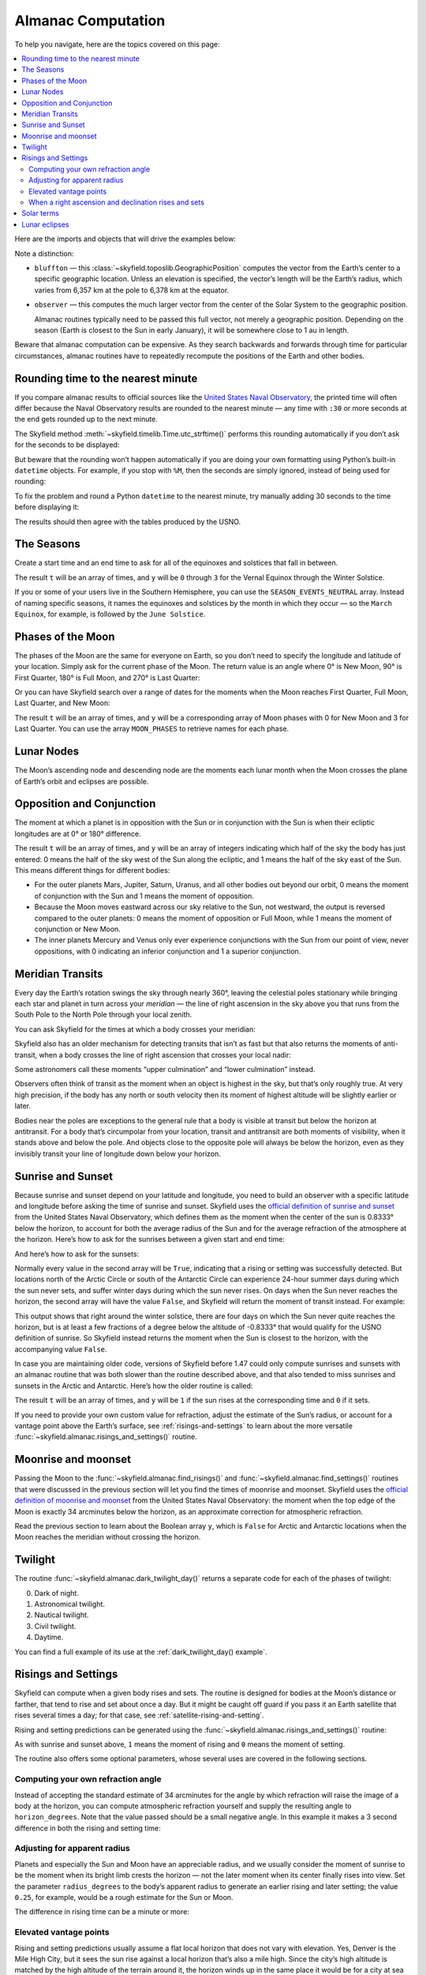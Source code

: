 
=====================
 Almanac Computation
=====================

To help you navigate, here are the topics covered on this page:

.. contents::
   :local:

Here are the imports and objects that will drive the examples below:

.. testcode::

    from skyfield import almanac
    from skyfield.api import N, W, load, wgs84

    ts = load.timescale()
    eph = load('de421.bsp')
    bluffton = wgs84.latlon(40.8939 * N, 83.8917 * W)
    observer = eph['Earth'] + bluffton

Note a distinction:

* ``bluffton`` — this :class:`~skyfield.toposlib.GeographicPosition`
  computes the vector from the Earth’s center
  to a specific geographic location.
  Unless an elevation is specified,
  the vector’s length will be the Earth’s radius,
  which varies from 6,357 km at the pole to 6,378 km at the equator.

* ``observer`` — this computes the much larger vector
  from the center of the Solar System to the geographic position.

  Almanac routines typically need to be passed this full vector,
  not merely a geographic position.
  Depending on the season (Earth is closest to the Sun in early January),
  it will be somewhere close to 1 au in length.

Beware that almanac computation can be expensive.
As they search backwards and forwards through time
for particular circumstances,
almanac routines have to repeatedly recompute
the positions of the Earth and other bodies.

Rounding time to the nearest minute
===================================

If you compare almanac results to official sources like the `United
States Naval Observatory <https://aa.usno.navy.mil/data/index>`_, the
printed time will often differ because the Naval Observatory results are
rounded to the nearest minute — any time with ``:30`` or more seconds at
the end gets rounded up to the next minute.

The Skyfield method :meth:`~skyfield.timelib.Time.utc_strftime()`
performs this rounding automatically if you don’t ask for the seconds to
be displayed:

.. testcode::

    t = ts.utc(2023, 8, 10, 6, 21, 45.9)

    print('Microseconds:', t.utc_strftime('%Y-%m-%d %H:%M:%S.%f'))
    print('Nearest second:', t.utc_strftime('%Y-%m-%d %H:%M:%S'))
    print('Nearest minute:', t.utc_strftime('%Y-%m-%d %H:%M'))

.. testoutput::

    Microseconds: 2023-08-10 06:21:45.900000
    Nearest second: 2023-08-10 06:21:46
    Nearest minute: 2023-08-10 06:22

But beware that the rounding won’t happen automatically if you are doing
your own formatting using Python’s built-in ``datetime`` objects.  For
example, if you stop with ``%M``, then the seconds are simply ignored,
instead of being used for rounding:

.. testcode::

    dt = t.utc_datetime()
    print(dt.strftime('%Y-%m-%d %H:%M'))

.. testoutput::

    2023-08-10 06:21

To fix the problem and round a Python ``datetime`` to the nearest
minute, try manually adding 30 seconds to the time before displaying it:

.. testcode::

    from datetime import timedelta

    def nearest_minute(dt):
        return (dt + timedelta(seconds=30)).replace(second=0, microsecond=0)

    dt = nearest_minute(t.utc_datetime())
    print(dt.strftime('%Y-%m-%d %H:%M'))

.. testoutput::

    2023-08-10 06:22

The results should then agree with the tables produced by the USNO.

The Seasons
===========

Create a start time and an end time to ask for all of the equinoxes and
solstices that fall in between.

.. testcode::

    t0 = ts.utc(2018, 1, 1)
    t1 = ts.utc(2018, 12, 31)
    t, y = almanac.find_discrete(t0, t1, almanac.seasons(eph))

    for yi, ti in zip(y, t):
        print(yi, almanac.SEASON_EVENTS[yi], ti.utc_iso(' '))

.. testoutput::

    0 Vernal Equinox 2018-03-20 16:15:27Z
    1 Summer Solstice 2018-06-21 10:07:18Z
    2 Autumnal Equinox 2018-09-23 01:54:06Z
    3 Winter Solstice 2018-12-21 22:22:44Z

The result ``t`` will be an array of times, and ``y`` will be ``0``
through ``3`` for the Vernal Equinox through the Winter Solstice.

If you or some of your users live in the Southern Hemisphere,
you can use the ``SEASON_EVENTS_NEUTRAL`` array.
Instead of naming specific seasons,
it names the equinoxes and solstices by the month in which they occur —
so the ``March Equinox``, for example, is followed by the ``June Solstice``.

Phases of the Moon
==================

The phases of the Moon are the same for everyone on Earth,
so you don’t need to specify the longitude and latitude of your location.
Simply ask for the current phase of the Moon.
The return value is an angle
where 0° is New Moon, 90° is First Quarter,
180° is Full Moon, and 270° is Last Quarter:

.. testcode::

    t = ts.utc(2020, 11, 19)
    phase = almanac.moon_phase(eph, t)
    print('Moon phase: {:.1f} degrees'.format(phase.degrees))

.. testoutput::

    Moon phase: 51.3 degrees

Or you can have Skyfield search over a range of dates for the moments
when the Moon reaches First Quarter, Full Moon, Last Quarter, and New Moon:

.. testcode::

    t0 = ts.utc(2018, 9, 1)
    t1 = ts.utc(2018, 9, 10)
    t, y = almanac.find_discrete(t0, t1, almanac.moon_phases(eph))

    print(t.utc_iso())
    print(y)
    print([almanac.MOON_PHASES[yi] for yi in y])

.. testoutput::

    ['2018-09-03T02:37:24Z', '2018-09-09T18:01:28Z']
    [3 0]
    ['Last Quarter', 'New Moon']

The result ``t`` will be an array of times, and ``y`` will be a
corresponding array of Moon phases with 0 for New Moon and 3 for Last
Quarter.  You can use the array ``MOON_PHASES`` to retrieve names for
each phase.

.. _lunar-nodes:

Lunar Nodes
===========

The Moon’s ascending node and descending node are the moments each lunar
month when the Moon crosses the plane of Earth’s orbit and eclipses are
possible.

.. testcode::

    t0 = ts.utc(2020, 4, 22)
    t1 = ts.utc(2020, 5, 22)
    t, y = almanac.find_discrete(t0, t1, almanac.moon_nodes(eph))

    print(t.utc_iso())
    print(y)
    print([almanac.MOON_NODES[yi] for yi in y])

.. testoutput::

    ['2020-04-27T17:54:17Z', '2020-05-10T09:01:42Z']
    [1 0]
    ['ascending', 'descending']

.. _oppositions-conjunctions:

Opposition and Conjunction
==========================

The moment at which a planet is in opposition with the Sun or in
conjunction with the Sun is when their ecliptic longitudes are at 0° or
180° difference.

.. testcode::

    t0 = ts.utc(2019, 1, 1)
    t1 = ts.utc(2021, 1, 1)
    f = almanac.oppositions_conjunctions(eph, eph['mars'])
    t, y = almanac.find_discrete(t0, t1, f)

    print(t.utc_iso())
    print(y)

.. testoutput::

    ['2019-09-02T10:42:26Z', '2020-10-13T23:25:55Z']
    [0 1]

The result ``t`` will be an array of times, and ``y`` will be an array
of integers indicating which half of the sky the body has just entered:
0 means the half of the sky west of the Sun along the ecliptic, and 1
means the half of the sky east of the Sun.  This means different things
for different bodies:

* For the outer planets Mars, Jupiter, Saturn, Uranus, and all other
  bodies out beyond our orbit, 0 means the moment of conjunction with
  the Sun and 1 means the moment of opposition.

* Because the Moon moves eastward across our sky relative to the Sun,
  not westward, the output is reversed compared to the outer planets: 0
  means the moment of opposition or Full Moon, while 1 means the moment
  of conjunction or New Moon.

* The inner planets Mercury and Venus only ever experience conjunctions
  with the Sun from our point of view, never oppositions, with 0
  indicating an inferior conjunction and 1 a superior conjunction.

.. _transits:

Meridian Transits
=================

Every day the Earth’s rotation
swings the sky through nearly 360°,
leaving the celestial poles stationary
while bringing each star and planet in turn
across your *meridian* —
the line of right ascension in the sky above you
that runs from the South Pole to the North Pole through your local zenith.

You can ask Skyfield for the times at which a body
crosses your meridian:

.. testcode::

    t0 = ts.utc(2020, 11, 6)
    t1 = ts.utc(2020, 11, 8)
    t = almanac.find_transits(observer, eph['Mars'], t0, t1)

    print(t.utc_strftime('%Y-%m-%d %H:%M'))

.. testoutput::

    ['2020-11-06 03:32', '2020-11-07 03:28']

Skyfield also has an older mechanism for detecting transits
that isn’t as fast but that also returns the moments of anti-transit,
when a body crosses the line of right ascension that crosses your local nadir:

.. testcode::

    t0 = ts.utc(2020, 11, 6)
    t1 = ts.utc(2020, 11, 7)
    f = almanac.meridian_transits(eph, eph['Mars'], bluffton)
    t, y = almanac.find_discrete(t0, t1, f)

    print(t.utc_strftime('%Y-%m-%d %H:%M'))
    print(y)
    print([almanac.MERIDIAN_TRANSITS[yi] for yi in y])

.. testoutput::

    ['2020-11-06 03:32', '2020-11-06 15:30']
    [1 0]
    ['Meridian transit', 'Antimeridian transit']

Some astronomers call these moments
“upper culmination” and “lower culmination” instead.

Observers often think of transit as the moment
when an object is highest in the sky,
but that’s only roughly true.
At very high precision,
if the body has any north or south velocity
then its moment of highest altitude will be slightly earlier or later.

Bodies near the poles are exceptions to the general rule
that a body is visible at transit but below the horizon at antitransit.
For a body that’s circumpolar from your location,
transit and antitransit are both moments of visibility,
when it stands above and below the pole.
And objects close to the opposite pole will always be below the horizon,
even as they invisibly transit your line of longitude
down below your horizon.

Sunrise and Sunset
==================

Because sunrise and sunset depend on your latitude and longitude,
you need to build an observer with a specific latitude and longitude
before asking the time of sunrise and sunset.
Skyfield uses the
`official definition of sunrise and sunset
<https://aa.usno.navy.mil/faq/RST_defs>`_
from the United States Naval Observatory,
which defines them as the moment when the center
of the sun is 0.8333° below the horizon,
to account for both the average radius of the Sun
and for the average refraction of the atmosphere at the horizon.
Here’s how to ask for the sunrises between a given start and end time:

.. testcode::

    observer = eph['Earth'] + bluffton
    sun = eph['Sun']
    t0 = ts.utc(2018, 9, 12, 4)
    t1 = ts.utc(2018, 9, 14, 4)

    t, y = almanac.find_risings(observer, sun, t0, t1)
    print(t.utc_iso(' '))
    print(y)

.. testoutput::

    ['2018-09-12 11:13:13Z', '2018-09-13 11:14:12Z']
    [ True  True]

And here’s how to ask for the sunsets:

.. testcode::

    t, y = almanac.find_settings(observer, sun, t0, t1)
    print(t.utc_iso(' '))
    print(y)

.. testoutput::

    ['2018-09-12 23:49:38Z', '2018-09-13 23:47:56Z']
    [ True  True]

Normally every value in the second array will be ``True``,
indicating that a rising or setting was successfully detected.
But locations north of the Arctic Circle or south of the Antarctic Circle
can experience 24-hour summer days during which the sun never sets,
and suffer winter days during which the sun never rises.
On days when the Sun never reaches the horizon,
the second array will have the value ``False``,
and Skyfield will return the moment of transit instead.
For example:

.. testcode::

    harra_sweden = wgs84.latlon(+67.4066, +20.0997)
    harra_observer = eph['Earth'] + harra_sweden
    sun = eph['Sun']

    t0 = ts.utc(2022, 12, 18)
    t1 = ts.utc(2022, 12, 26)
    t, y = almanac.find_risings(harra_observer, sun, t0, t1)

    alt, az, dist = harra_observer.at(t).observe(sun).apparent().altaz()

    for ti, yi, alti in zip(t.utc_iso(' '), y, alt.degrees):
        print('{} {:5} {:.4f}'.format(ti, str(yi), alti))

.. testoutput::

    2022-12-18 10:22:54Z True  -0.8333
    2022-12-19 10:29:21Z True  -0.8333
    2022-12-20 10:37:06Z False -0.8387
    2022-12-21 10:37:36Z False -0.8464
    2022-12-22 10:38:06Z False -0.8461
    2022-12-23 10:38:36Z False -0.8380
    2022-12-24 10:31:29Z True  -0.8333
    2022-12-25 10:26:08Z True  -0.8333

This output shows that right around the winter solstice,
there are four days on which the Sun never quite reaches the horizon,
but is at least a few fractions of a degree below the altitude of -0.8333°
that would qualify for the USNO definition of sunrise.
So Skyfield instead returns the moment when the Sun is closest to the horizon,
with the accompanying value ``False``.

In case you are maintaining older code,
versions of Skyfield before 1.47 could only compute sunrises and sunsets
with an almanac routine
that was both slower than the routine described above,
and that also tended to miss sunrises and sunsets in the Arctic and Antarctic.
Here’s how the older routine is called:

.. testcode::

    t0 = ts.utc(2018, 9, 12, 4)
    t1 = ts.utc(2018, 9, 13, 4)
    t, y = almanac.find_discrete(t0, t1, almanac.sunrise_sunset(eph, bluffton))

    print(t.utc_iso())
    print(y)

.. testoutput::

    ['2018-09-12T11:13:13Z', '2018-09-12T23:49:38Z']
    [1 0]

The result ``t`` will be an array of times, and ``y`` will be ``1`` if
the sun rises at the corresponding time and ``0`` if it sets.

If you need to provide your own custom value for refraction, adjust the
estimate of the Sun’s radius, or account for a vantage point above the
Earth’s surface, see :ref:`risings-and-settings` to learn about the more
versatile :func:`~skyfield.almanac.risings_and_settings()` routine.

Moonrise and moonset
====================

Passing the Moon to the
:func:`~skyfield.almanac.find_risings()`
and
:func:`~skyfield.almanac.find_settings()`
routines that were discussed in the previous section
will let you find the times of moonrise and moonset.
Skyfield uses the
`official definition of moonrise and moonset
<https://aa.usno.navy.mil/faq/RST_defs>`_
from the United States Naval Observatory:
the moment when the top edge of the Moon
is exactly 34 arcminutes below the horizon,
as an approximate correction for atmospheric refraction.

.. testcode::

    moon = eph['Moon']
    t0 = ts.utc(2023, 12, 27)
    t1 = ts.utc(2023, 12, 29)

    t, y = almanac.find_risings(observer, moon, t0, t1)
    print('Moonrises (UTC):', t.utc_iso(' '))

    t, y = almanac.find_settings(observer, moon, t0, t1)
    print('Moonsets (UTC):', t.utc_iso(' '))

.. testoutput::

    Moonrises (UTC): ['2023-12-27 22:40:11Z', '2023-12-28 23:43:48Z']
    Moonsets (UTC): ['2023-12-27 13:54:47Z', '2023-12-28 14:39:33Z']

Read the previous section to learn about the Boolean array ``y``,
which is ``False`` for Arctic and Antarctic locations
when the Moon reaches the meridian without crossing the horizon.

Twilight
========

The routine :func:`~skyfield.almanac.dark_twilight_day()`
returns a separate code for each of the phases of twilight:

0. Dark of night.
1. Astronomical twilight.
2. Nautical twilight.
3. Civil twilight.
4. Daytime.

You can find a full example of its use
at the :ref:`dark_twilight_day() example`.

.. _risings-and-settings:

Risings and Settings
====================

Skyfield can compute when a given body rises and sets.
The routine is designed for bodies at the Moon’s distance or farther,
that tend to rise and set about once a day.
But it might be caught off guard
if you pass it an Earth satellite
that rises several times a day;
for that case, see :ref:`satellite-rising-and-setting`.

Rising and setting predictions can be generated
using the :func:`~skyfield.almanac.risings_and_settings()` routine:

.. testcode::

    t0 = ts.utc(2020, 2, 1)
    t1 = ts.utc(2020, 2, 2)
    f = almanac.risings_and_settings(eph, eph['Mars'], bluffton)
    t, y = almanac.find_discrete(t0, t1, f)

    for ti, yi in zip(t, y):
        print(ti.utc_iso(), 'Rise' if yi else 'Set')

.. testoutput::

    2020-02-01T09:29:16Z Rise
    2020-02-01T18:42:57Z Set

As with sunrise and sunset above,
``1`` means the moment of rising and ``0`` means the moment of setting.

The routine also offers some optional parameters,
whose several uses are covered in the following sections.

Computing your own refraction angle
-----------------------------------

Instead of accepting the standard estimate of 34 arcminutes
for the angle by which refraction will raise the image
of a body at the horizon,
you can compute atmospheric refraction yourself
and supply the resulting angle to ``horizon_degrees``.
Note that the value passed should be a small negative angle.
In this example it makes a 3 second difference
in both the rising and setting time:

.. testcode::

    from skyfield.earthlib import refraction

    r = refraction(0.0, temperature_C=15.0, pressure_mbar=1030.0)
    print('Arcminutes refraction for body seen at horizon: %.2f\n' % (r * 60.0))

    f = almanac.risings_and_settings(eph, eph['Mars'], bluffton, horizon_degrees=-r)
    t, y = almanac.find_discrete(t0, t1, f)

    for ti, yi in zip(t, y):
        print(ti.utc_iso(), 'Rise' if yi else 'Set')

.. testoutput::

    Arcminutes refraction for body seen at horizon: 34.53

    2020-02-01T09:29:13Z Rise
    2020-02-01T18:43:00Z Set

Adjusting for apparent radius
-----------------------------

Planets and especially the Sun and Moon have an appreciable radius,
and we usually consider the moment of sunrise
to be the moment when its bright limb crests the horizon —
not the later moment when its center finally rises into view.
Set the parameter ``radius_degrees`` to the body’s apparent radius
to generate an earlier rising and later setting;
the value ``0.25``, for example,
would be a rough estimate for the Sun or Moon.

The difference in rising time can be a minute or more:

.. testcode::

    f = almanac.risings_and_settings(eph, eph['Sun'], bluffton, radius_degrees=0.25)
    t, y = almanac.find_discrete(t0, t1, f)
    print(t[0].utc_iso(' '), 'Limb of the Sun crests the horizon')

    f = almanac.risings_and_settings(eph, eph['Sun'], bluffton)
    t, y = almanac.find_discrete(t0, t1, f)
    print(t[0].utc_iso(' '), 'Center of the Sun reaches the horizon')

.. testoutput::

    2020-02-01 12:46:27Z Limb of the Sun crests the horizon
    2020-02-01 12:47:53Z Center of the Sun reaches the horizon

Elevated vantage points
-----------------------

Rising and setting predictions usually assume a flat local horizon
that does not vary with elevation.
Yes, Denver is the Mile High City,
but it sees the sun rise against a local horizon that’s also a mile high.
Since the city’s high altitude
is matched by the high altitude of the terrain around it,
the horizon winds up in the same place it would be for a city at sea level.

But sometimes you need to account not only for local elevation,
but for *altitude* above the surrounding terrain.
Some observatories, for example, are located on mountaintops
that are much higher than the elevation of the terrain
that forms their horizon.
And Earth satellites can be hundreds of kilometers
above the surface of the Earth that produces their sunrises and sunsets.

You can account for high altitude above the horizon’s terrain
by setting an artificially negative value for ``horizon_degrees``.
If we consider the Earth to be approximately a sphere,
then we can use a bit of trigonometry
to estimate the position of the horizon for an observer at altitude:

.. testcode::

    from numpy import arccos
    from skyfield.units import Angle

    # When does the Sun rise in the ionosphere’s F-layer, 300km up?
    altitude_m = 300e3

    earth_radius_m = 6378136.6
    side_over_hypotenuse = earth_radius_m / (earth_radius_m + altitude_m)
    h = Angle(radians = -arccos(side_over_hypotenuse))
    print('The horizon from 300km up is at %.2f degrees' % h.degrees)

    f = almanac.risings_and_settings(
        eph, eph['Sun'], bluffton, horizon_degrees=h.degrees,
        radius_degrees=0.25,
    )
    t, y = almanac.find_discrete(t0, t1, f)
    print(t[0].utc_iso(' '), 'Limb of the Sun crests the horizon')

.. testoutput::

    The horizon from 300km up is at -17.24 degrees
    2020-02-01 00:22:42Z Limb of the Sun crests the horizon

When writing code for this situation,
we need to be very careful to keep straight
the two different meanings of *altitude*.

1. The *altitude above sea level* is a linear distance measured in meters
   between the ground and the location at which
   we want to compute rises and settings.

2. The *altitude of the horizon* names a quite different measure.
   It’s an angle measured in degrees
   that is one of the two angles
   of the altitude-azimuth (“altazimuth”) system
   oriented around an observer on a planet’s surface.
   While azimuth measures horizontally around the horizon
   from north through east, south, and west,
   the altitude angle measures up towards the zenith (positive)
   and down towards the nadir (negative).
   The altitude is zero all along the great circle between zenith and nadir.

The problem of an elevated observer
unfortunately involves both kinds of altitude at the same time:
for each extra meter of “altitude” above the ground,
there is a slight additional depression in the angular “altitude”
of the horizon on the altazimuth globe.

When a right ascension and declination rises and sets
-----------------------------------------------------

If you are interested in finding the times
when a fixed point in the sky rises and sets,
simply create a star object with the coordinates
of the position you are interested in
(see :doc:`stars`).
Here, for example, are rising and setting times for the Galactic Center:

.. testcode::

    from skyfield.api import Star

    galactic_center = Star(ra_hours=(17, 45, 40.04),
                           dec_degrees=(-29, 0, 28.1))

    f = almanac.risings_and_settings(eph, galactic_center, bluffton)
    t, y = almanac.find_discrete(t0, t1, f)

    for ti, yi in zip(t, y):
        verb = 'rises above' if yi else 'sets below'
        print(ti.utc_iso(' '), '- Galactic Center', verb, 'the horizon')

.. testoutput::

    2020-02-01 10:29:00Z - Galactic Center rises above the horizon
    2020-02-01 18:45:46Z - Galactic Center sets below the horizon

Solar terms
===========

The solar terms are widely used in East Asian calendars.

.. testcode::

    from skyfield import almanac_east_asia as almanac_ea

    t0 = ts.utc(2019, 12, 1)
    t1 = ts.utc(2019, 12, 31)
    t, tm = almanac.find_discrete(t0, t1, almanac_ea.solar_terms(eph))

    for tmi, ti in zip(tm, t):
        print(tmi, almanac_ea.SOLAR_TERMS_ZHS[tmi], ti.utc_iso(' '))

.. testoutput::

    17 大雪 2019-12-07 10:18:28Z
    18 冬至 2019-12-22 04:19:26Z

The result ``t`` will be an array of times, and ``y`` will be integers
in the range 0–23 which are each the index of a solar term.  Localized
names for the solar terms in different East Asia languages are provided
as ``SOLAR_TERMS_JP`` for Japanese, ``SOLAR_TERMS_VN`` for Vietnamese,
``SOLAR_TERMS_ZHT`` for Traditional Chinese, and (as shown above)
``SOLAR_TERMS_ZHS`` for Simplified Chinese.

.. _lunar-eclipses:

Lunar eclipses
==============

Skyfield can find the dates of lunar eclipses.

.. testcode::

    from skyfield import eclipselib

    t0 = ts.utc(2019, 1, 1)
    t1 = ts.utc(2020, 1, 1)
    t, y, details = eclipselib.lunar_eclipses(t0, t1, eph)

    for ti, yi in zip(t, y):
        print(ti.utc_strftime('%Y-%m-%d %H:%M'),
              'y={}'.format(yi),
              eclipselib.LUNAR_ECLIPSES[yi])

.. testoutput::

    2019-01-21 05:12 y=2 Total
    2019-07-16 21:31 y=1 Partial

Note that any eclipse forecast
is forced to make arbitrary distinctions
when eclipses fall very close to the boundary
between the categories “partial”, “penumbral”, and “total”.
Skyfield searches for lunar eclipses using the techniques described
in the *Explanatory Supplement to the Astronomical Almanac.*
Here is its current behavior:

.. Note to myself: these claims are generated by editing and re-running
   the ./design/eclipses_lunar.py script.

* Skyfield currently finds every one of the 3,642 lunar eclipses
  listed for the years AD 1000–2500
  in NASA’s
  `Five Millennium Canon of Lunar Eclipses
  <https://eclipse.gsfc.nasa.gov/SEpubs/5MCLE.html>`_
  by Espenak and Meeus.

* But some slight disagreements are inevitable,
  because Skyfield uses a modern ephemeris for Earth and Moon positions,
  while the *Supplement* used the old VSOP87 theory.
  In 8 cases over the years AD 1000–2500 (around 0.2% of the eclipses listed),
  Skyfield disagrees with the *Canon*
  about whether an eclipse was partial or total.
  And on 1571 July 7 Skyfield finds an eclipse,
  but the *Canon* judges the Moon to have narrowly missed our shadow
  on that occasion.

* Skyfield tends to return eclipse times
  that are a few seconds earlier than those given by the *Canon*.
  For decades near the present the disagreement
  rarely exceeds 2 seconds,
  but for eclipses 2,000 years ago the difference
  can be as large as 20 seconds.

* Over the full five millennia covered by the *Canon*,
  Skyfield misses only four eclipses, finds two extra eclipses,
  and agrees with the *Canon*\ ’s category
  (partial, penumbral, total)
  more than 99.8% of the time.
  Of the two missing eclipses that are closest to the modern day,
  the *Canon* gives the April 859 eclipse
  a penumbral magnitude of only 0.0007,
  and the February 2791 eclipse
  a penumbral magnitude of only 0.0006 —
  so the missing eclipses were not exactly major celestial events.

To help you study each eclipse in greater detail,
Skyfield returns a ``details`` dictionary of extra arrays
that provide the dimensions of the Moon and of the Earth’s shadow
at the height of the eclipse.
The means of each field is hopefully self-explanatory;
if any of the terms is unfamiliar,
try looking it up online.

.. testcode::

    for name, values in sorted(details.items()):
        print(f'{name:24}  {values}')

.. testoutput::

    closest_approach_radians  [0.00657921 0.01029097]
    moon_radius_radians       [0.00485608 0.00435481]
    penumbra_radius_radians   [0.02278213 0.02077108]
    penumbral_magnitude       [2.16831186 1.70327942]
    umbra_radius_radians      [0.01332129 0.01161176]
    umbral_magnitude          [1.19418911 0.65164729]

The first element in each of these sequences
corresponds to the first eclipse we discovered above, on 2019-01-21,
while the second element belongs to the eclipse on 2019-07-16.

By combining these dimensions
with the position of the Moon at the height of the eclipse
(which you can generate using Skyfield’s usual approach
to computing a position),
you should be able to produce a detailed diagram of each eclipse.

For a review of the parameters that differ between eclipse forecasts,
see NASA’s
`Enlargement of Earth's shadows
<https://eclipse.gsfc.nasa.gov/LEcat5/shadow.html>`_
page on their Five Millennium Canon site.
If you need lunar eclipse forecasts
generated by a very specific set of parameters,
try cutting and pasting Skyfield’s ``lunar_eclipses()`` function
into your own code
and making your adjustments there —
you will have complete control of the outcome,
and your application will be immune
to any tweaking that takes place in Skyfield in the future
if it’s found that Skyfield’s eclipse accuracy can become even better.
